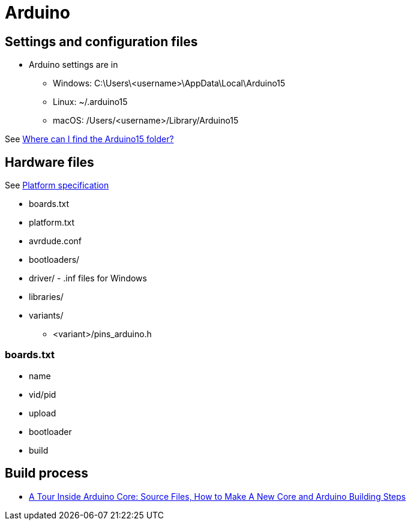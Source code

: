 = Arduino

== Settings and configuration files

* Arduino settings are in
** Windows: C:\Users\<username>\AppData\Local\Arduino15
** Linux: ~/.arduino15
** macOS: /Users/<username>/Library/Arduino15

See https://support.arduino.cc/hc/en-us/articles/360018448279-Where-can-I-find-the-Arduino15-folder-[Where can I find the Arduino15 folder?] 

== Hardware files

See https://arduino.github.io/arduino-cli/latest/platform-specification/[Platform specification]

* boards.txt
* platform.txt
* avrdude.conf
* bootloaders/
* driver/ - .inf files for Windows
* libraries/
* variants/
** <variant>/pins_arduino.h

=== boards.txt

* name
* vid/pid
* upload
* bootloader
* build

== Build process

* https://atadiat.com/en/e-arduino-core-source-files-make-new-core-building-steps/[A Tour Inside Arduino Core: Source Files, How to Make A New Core and Arduino Building Steps]